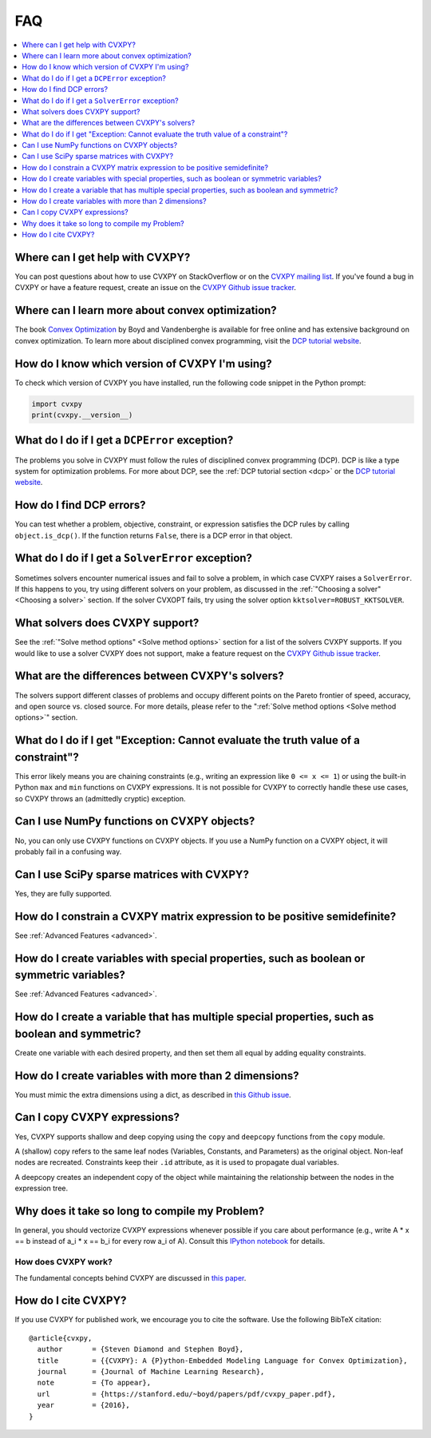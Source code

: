 =====================================
FAQ
=====================================

.. contents::
  :local:
  :backlinks: none
  :depth: 1

Where can I get help with CVXPY?
--------------------------------
You can post questions about how to use CVXPY on StackOverflow or on the `CVXPY mailing list <https://groups.google.com/forum/#!forum/cvxpy>`_.
If you've found a bug in CVXPY or have a feature request,
create an issue on the `CVXPY Github issue tracker <https://github.com/cvxpy/cvxpy/issues>`_.

Where can I learn more about convex optimization?
-------------------------------------------------
The book `Convex Optimization <https://web.stanford.edu/~boyd/cvxbook/>`_ by Boyd and Vandenberghe is available for free online and has extensive background on convex optimization.
To learn more about disciplined convex programming,
visit the `DCP tutorial website <http://dcp.stanford.edu/>`_.

How do I know which version of CVXPY I'm using?
-----------------------------------------------
To check which version of CVXPY you have installed,
run the following code snippet in the Python prompt:

.. code:: python

  import cvxpy
  print(cvxpy.__version__)

What do I do if I get a ``DCPError`` exception?
-----------------------------------------------
The problems you solve in CVXPY must follow the rules of disciplined convex programming (DCP).
DCP is like a type system for optimization problems.
For more about DCP, see the :ref:`DCP tutorial section <dcp>` or the `DCP tutorial website <http://dcp.stanford.edu/>`_.

How do I find DCP errors?
-------------------------
You can test whether a problem, objective, constraint, or expression satisfies the DCP
rules by calling ``object.is_dcp()``.
If the function returns ``False``,
there is a DCP error in that object.

What do I do if I get a ``SolverError`` exception?
--------------------------------------------------
Sometimes solvers encounter numerical issues and fail to solve a problem, in which case CVXPY raises a ``SolverError``.
If this happens to you,
try using different solvers on your problem,
as discussed in the :ref:`"Choosing a solver" <Choosing a solver>` section.
If the solver CVXOPT fails, try using the solver option ``kktsolver=ROBUST_KKTSOLVER``.

What solvers does CVXPY support?
--------------------------------
See the :ref:`"Solve method options" <Solve method options>` section for a list of the solvers CVXPY supports.
If you would like to use a solver CVXPY does not support,
make a feature request on the `CVXPY Github issue tracker <https://github.com/cvxpy/cvxpy/issues>`_.

What are the differences between CVXPY's solvers?
-------------------------------------------------
The solvers support different classes of problems and occupy different points on the Pareto frontier of speed, accuracy, and open source vs. closed source.
For more details, please refer to the ":ref:`Solve method options <Solve method options>`" section.

What do I do if I get "Exception: Cannot evaluate the truth value of a constraint"?
-----------------------------------------------------------------------------------
This error likely means you are chaining constraints (e.g., writing an
expression like ``0 <= x <= 1``) or using the built-in Python ``max`` and ``min``
functions on CVXPY expressions.
It is not possible for CVXPY to correctly handle these use cases,
so CVXPY throws an (admittedly cryptic) exception.

Can I use NumPy functions on CVXPY objects?
-------------------------------------------
No, you can only use CVXPY functions on CVXPY objects.
If you use a NumPy function on a CVXPY object,
it will probably fail in a confusing way.

Can I use SciPy sparse matrices with CVXPY?
-------------------------------------------
Yes, they are fully supported.

How do I constrain a CVXPY matrix expression to be positive semidefinite?
-------------------------------------------------------------------------
See :ref:`Advanced Features <advanced>`.

How do I create variables with special properties, such as boolean or symmetric variables?
------------------------------------------------------------------------------------------
See :ref:`Advanced Features <advanced>`.

How do I create a variable that has multiple special properties, such as boolean and symmetric?
-----------------------------------------------------------------------------------------------
Create one variable with each desired property, and then set them all equal by adding equality constraints.

How do I create variables with more than 2 dimensions?
------------------------------------------------------
You must mimic the extra dimensions using a dict,
as described in `this Github issue <https://github.com/cvxpy/cvxpy/issues/198>`__.

Can I copy CVXPY expressions?
-----------------------------
Yes, CVXPY supports shallow and deep copying using the ``copy`` and ``deepcopy`` functions from the ``copy`` module.

A (shallow) copy refers to the same leaf nodes (Variables, Constants, and Parameters) as the original object.
Non-leaf nodes are recreated. Constraints keep their ``.id`` attribute, as it is used to propagate dual variables.

A deepcopy creates an independent copy of the object while maintaining the relationship between the
nodes in the expression tree.



Why does it take so long to compile my Problem?
-----------------------------------------------
In general, you should vectorize CVXPY expressions whenever possible if you
care about performance (e.g., write A * x == b instead of a_i  * x == b_i for
every row a_i of A). Consult this `IPython notebook <https://github.com/cvxpy/cvxpy/blob/1.0/examples/notebooks/building_models_with_fast_compile_times.ipynb>`_ for details.

--------------------
How does CVXPY work?
--------------------
The fundamental concepts behind CVXPY are discussed in `this paper <https://web.stanford.edu/~boyd/papers/pdf/cvxpy_paper.pdf>`_.

How do I cite CVXPY?
--------------------
If you use CVXPY for published work, we encourage you to cite the software.
Use the following BibTeX citation:

::

    @article{cvxpy,
      author       = {Steven Diamond and Stephen Boyd},
      title        = {{CVXPY}: A {P}ython-Embedded Modeling Language for Convex Optimization},
      journal      = {Journal of Machine Learning Research},
      note         = {To appear},
      url          = {https://stanford.edu/~boyd/papers/pdf/cvxpy_paper.pdf},
      year         = {2016},
    }
